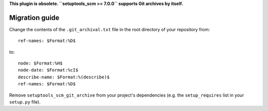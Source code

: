 **This plugin is obsolete. ``setuptools_scm >= 7.0.0`` supports Git archives by itself.**

Migration guide
---------------

Change the contents of the ``.git_archival.txt`` file in the root directory of your repository from::

    ref-names: $Format:%D$

to::

    node: $Format:%H$
    node-date: $Format:%cI$
    describe-name: $Format:%(describe)$
    ref-names: $Format:%D$

Remove ``setuptools_scm_git_archive`` from your project's dependencies (e.g. the
``setup_requires`` list in your ``setup.py`` file).
